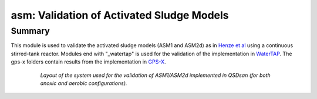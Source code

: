 ==========================================
asm: Validation of Activated Sludge Models
==========================================

Summary
-------
This module is used to validate the activated sludge models (ASM1 and ASM2d) as in `Henze et al <https://iwaponline.com/ebooks/book/96/Activated-Sludge-Models-ASM1-ASM2-ASM2d-and-ASM3>`_ using a continuous stirred-tank reactor. Modules end with "_watertap" is used for the validation of the implementation in `WaterTAP <https://github.com/watertap-org/watertap/>`_. The gps-x folders contain results from the implementation in `GPS-X <https://www.hydromantis.com/GPSX.html>`_.

 .. figure:: ./figures/asm_cstr.png

    *Layout of the system used for the validation of ASM1/ASM2d implemented in QSDsan (for both anoxic and aerobic configurations).*